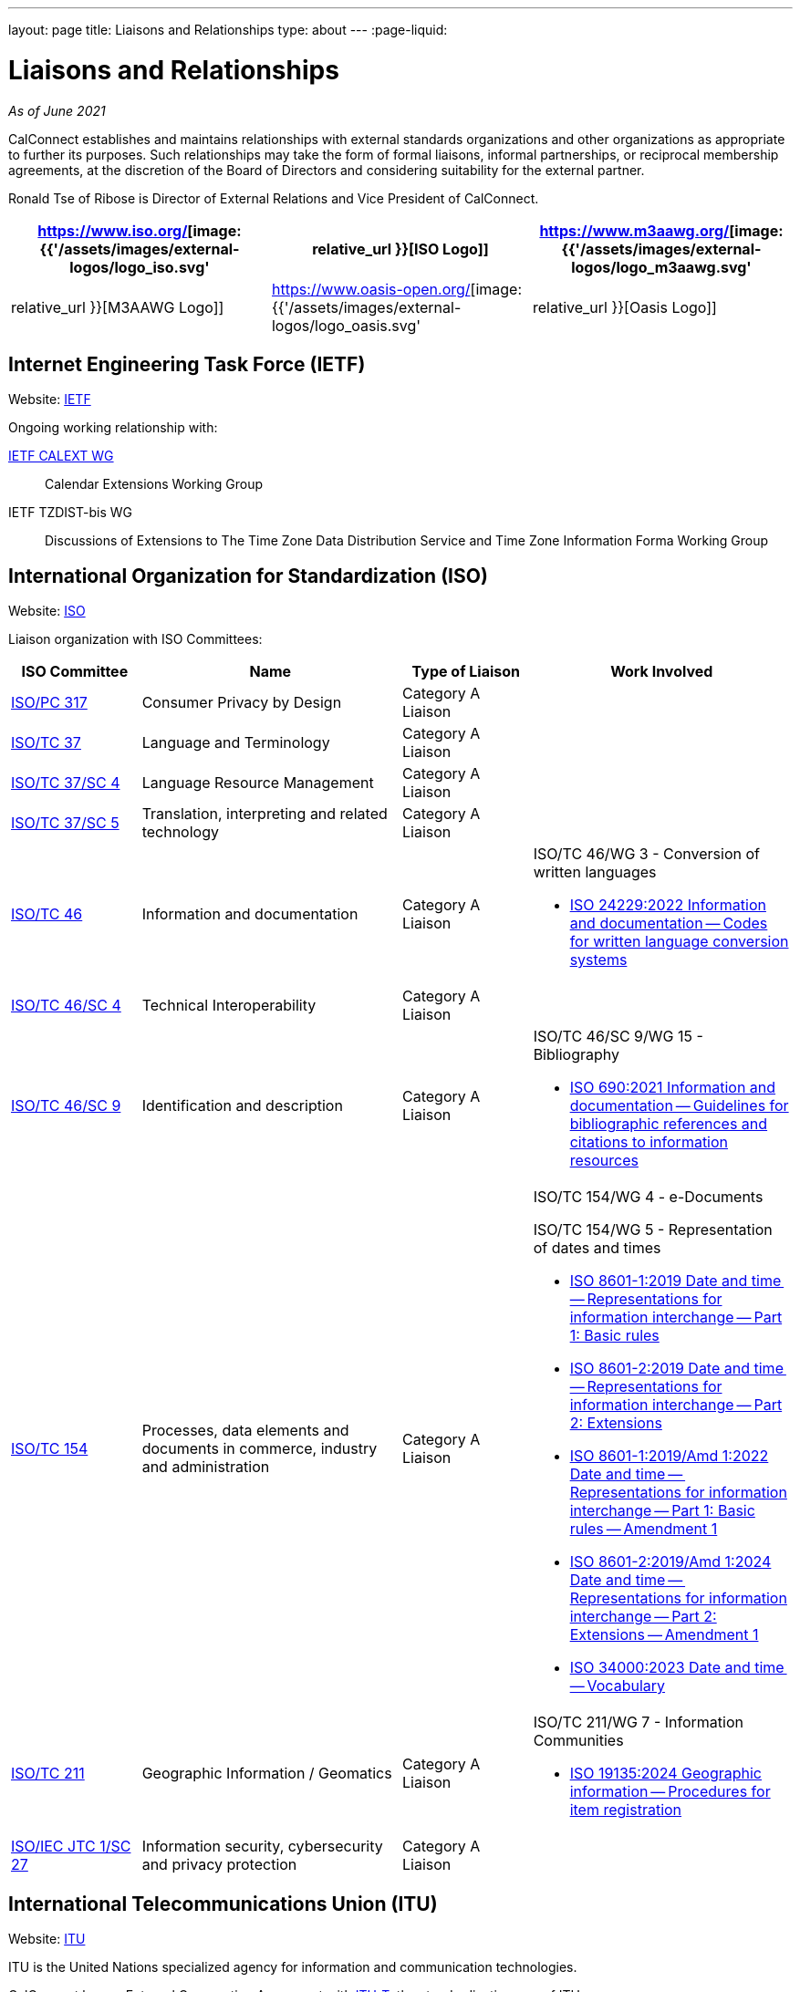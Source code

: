---
layout: page
title: Liaisons and Relationships
type: about
---
:page-liquid:

= Liaisons and Relationships

_As of June 2021_

CalConnect establishes and maintains relationships with external
standards organizations and other organizations as appropriate to
further its purposes. Such relationships may take the form of formal
liaisons, informal partnerships, or reciprocal membership agreements, at
the discretion of the Board of Directors and considering suitability for
the external partner.

Ronald Tse of Ribose is Director of External Relations and Vice
President of CalConnect.


[cols="1,1,1", options="header"]
|===

| https://www.iso.org/[image:{{'/assets/images/external-logos/logo_iso.svg' | relative_url }}[ISO Logo]]
| https://www.m3aawg.org/[image:{{'/assets/images/external-logos/logo_m3aawg.svg' | relative_url }}[M3AAWG Logo]]
| https://www.oasis-open.org/[image:{{'/assets/images/external-logos/logo_oasis.svg' | relative_url }}[Oasis Logo]]
|===

== Internet Engineering Task Force (IETF)

Website: http://www.ietf.org[IETF]

Ongoing working relationship with:

https://datatracker.ietf.org/wg/calext/about/[IETF CALEXT WG]:: Calendar Extensions Working Group

IETF TZDIST-bis WG::
Discussions of Extensions to The Time Zone Data Distribution Service and Time
Zone Information Forma Working Group


== International Organization for Standardization (ISO)

Website: https://www.iso.org/[ISO]

Liaison organization with ISO Committees:
[cols="1a,2a,1a,2a", options="header"]
|===
| ISO Committee | Name | Type of Liaison | Work Involved

| http://www.iso.org/committee/6935430.html[ISO/PC 317]
| Consumer Privacy by Design
| Category A Liaison
|

| http://www.iso.org/committee/48104.html[ISO/TC 37]
| Language and Terminology
| Category A Liaison
|

| http://www.iso.org/committee/297592.html[ISO/TC 37/SC 4]
| Language Resource Management
| Category A Liaison
|

| http://www.iso.org/committee/654486.html[ISO/TC 37/SC 5]
| Translation, interpreting and related technology
| Category A Liaison
|

| http://www.iso.org/committee/48750.html[ISO/TC 46]
| Information and documentation
| Category A Liaison
|

ISO/TC 46/WG 3 - Conversion of written languages

* https://www.iso.org/standard/78143.html[ISO 24229:2022 Information and documentation -- Codes for written language conversion systems]

| https://www.iso.org/committee/48798.html[ISO/TC 46/SC 4]
| Technical Interoperability
| Category A Liaison
|

| https://www.iso.org/committee/48836.html[ISO/TC 46/SC 9]
| Identification and description
| Category A Liaison
|

ISO/TC 46/SC 9/WG 15 - Bibliography

* https://www.iso.org/standard/72642.html[ISO 690:2021 Information and documentation -- Guidelines for bibliographic references and citations to information resources]

| http://www.iso.org/committee/53186.html[ISO/TC 154]
| Processes, data elements and documents in commerce, industry and administration
| Category A Liaison
|

ISO/TC 154/WG 4 - e-Documents

ISO/TC 154/WG 5 - Representation of dates and times

* https://www.iso.org/standard/70907.html[ISO 8601-1:2019 Date and time -- Representations for information interchange -- Part 1: Basic rules]
* https://www.iso.org/standard/70908.html[ISO 8601-2:2019 Date and time -- Representations for information interchange -- Part 2: Extensions]
* https://www.iso.org/standard/81801.html[ISO 8601-1:2019/Amd 1:2022 Date and time -- Representations for information interchange -- Part 1: Basic rules -- Amendment 1]
* https://www.iso.org/standard/86124.html[ISO 8601-2:2019/Amd 1:2024 Date and time -- Representations for information interchange -- Part 2: Extensions -- Amendment 1]
* https://www.iso.org/standard/77019.html[ISO 34000:2023 Date and time -- Vocabulary]

| https://committee.iso.org/home/tc211[ISO/TC 211]
| Geographic Information / Geomatics
| Category A Liaison
| ISO/TC 211/WG 7 - Information Communities

* https://www.iso.org/standard/87753.html[ISO 19135:2024 Geographic information -- Procedures for item registration]

| http://www.iso.org/committee/45306.html[ISO/IEC JTC 1/SC 27]
| Information security, cybersecurity and privacy protection
| Category A Liaison
|

|===


== International Telecommunications Union (ITU)

Website: https://www.itu.int/[ITU]

ITU is the United Nations specialized agency for information and communication
technologies.

CalConnect has an External Cooperation Agreement with
https://www.itu.int/en/ITU-T/Pages/default.aspx[ITU-T], the standardization arm
of ITU.

== Messaging Malware Mobile Anti-Abuse Working Group (M3AAWG)

Website: https://www.m3aawg.org/[M3AAWG]

* Reciprocal Membership
* Joint development of https://standards.calconnect.org/csd/cc-18003.html[Best Practices Document on Calendar Spam]

== Organization for the Advancement of Structured Information Systems (OASIS)

Website: http://www.oasis-open.org/[OASIS]

* Reciprocal Membership
* Ongoing involvement with OASIS WS-CALENDAR Working Group
* Development of OASIS WS-Calendar Specification
